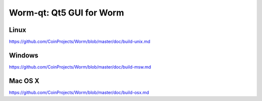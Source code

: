 Worm-qt: Qt5 GUI for Worm
===============================

Linux
-------
https://github.com/CoinProjects/Worm/blob/master/doc/build-unix.md

Windows
--------
https://github.com/CoinProjects/Worm/blob/master/doc/build-msw.md

Mac OS X
--------
https://github.com/CoinProjects/Worm/blob/master/doc/build-osx.md
